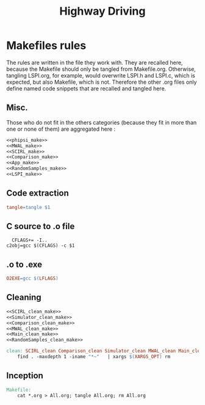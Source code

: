 #+TITLE: Highway Driving
* Makefiles rules
  The rules are written in the file they work with. They are recalled here, because the Makefile should only be tangled from Makefile.org. Otherwise, tangling LSPI.org, for example, would overwrite LSPI.h and LSPI.c, which is expected, but also Makefile, which is not. Therefore the other .org files only define named code snippets that are recalled and tangled here.
** Misc.
Those who do not fit in the others categories (because they fit in more than one or none of them) are aggregated here :
  #+begin_src makefile :tangle Makefile :noweb yes
<<phipsi_make>>
<<MWAL_make>>
<<SCIRL_make>>
<<Comparison_make>>
<<App_make>>
<<RandomSamples_make>>
<<LSPI_make>>
  #+end_src
** Code extraction
  #+begin_src makefile :tangle Makefile :noweb yes
tangle=tangle $1
  #+end_src
** C source to .o file
  #+begin_src make :tangle Makefile :noweb yes
  CFLAGS+= -I..
c2obj=gcc $(CFLAGS) -c $1
   #+end_src

** .o to .exe
  #+begin_src makefile :tangle Makefile :noweb yes
O2EXE=gcc $(LFLAGS)
  #+end_src

** Cleaning
    #+begin_src makefile :tangle Makefile :noweb yes
<<SCIRL_clean_make>>
<<Simulator_clean_make>>
<<Comparison_clean_make>>
<<MWAL_clean_make>>
<<Main_clean_make>>
<<RandomSamples_clean_make>>

clean: SCIRL_clean Comparison_clean Simulator_clean MWAL_clean Main_clean RandomSamples_clean
	find . -maxdepth 1 -iname "*~"   | xargs $(XARGS_OPT) rm

    #+end_src


** Inception

   #+begin_src makefile :tangle Makefile :noweb yes
Makefile:
	cat *.org > All.org; tangle All.org; rm All.org
   #+end_src
